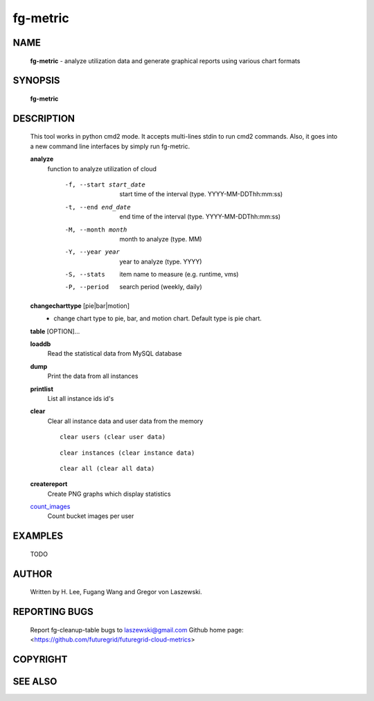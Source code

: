=========
fg-metric
=========

NAME
====

 **fg-metric** - analyze utilization data and generate graphical reports using various chart formats

SYNOPSIS
========

 **fg-metric**

DESCRIPTION
===========

 This tool works in python cmd2 mode. It accepts multi-lines stdin to
 run cmd2 commands. Also, it goes into a new command line interfaces
 by simply run fg-metric.

 **analyze**
   function to analyze utilization of cloud

     -f, --start start_date
                start time of the interval (type. YYYY-MM-DDThh:mm:ss)
     -t, --end end_date
                end time of the interval (type. YYYY-MM-DDThh:mm:ss)
     -M, --month month
                month to analyze (type. MM)
     -Y, --year year
                year to analyze (type. YYYY)
     -S, --stats
                item name to measure (e.g. runtime, vms)
     -P, --period
                search period (weekly, daily)

 **changecharttype** [pie|bar|motion]
   - change chart type to pie, bar, and motion chart. Default type is pie chart.

 **table** [OPTION]...

 **loaddb**
   Read the statistical data from MySQL database

 **dump**
        Print the data from all instances

 **printlist**
        List all instance ids id's

 **clear**
        Clear all instance data and user data from the memory
        ::
                clear users (clear user data)

        ::

                clear instances (clear instance data)
        
        ::

                clear all (clear all data)

 **createreport**
        Create PNG graphs which display statistics

 count_images_
        Count bucket images per user

 .. _count_images: fg-metric/commands.html


EXAMPLES
========

 TODO

AUTHOR
======

 Written by H. Lee, Fugang Wang and Gregor von Laszewski.

REPORTING BUGS
==============

 Report fg-cleanup-table bugs to laszewski@gmail.com
 Github home page: <https://github.com/futuregrid/futuregrid-cloud-metrics>

COPYRIGHT
=========

SEE ALSO
========
